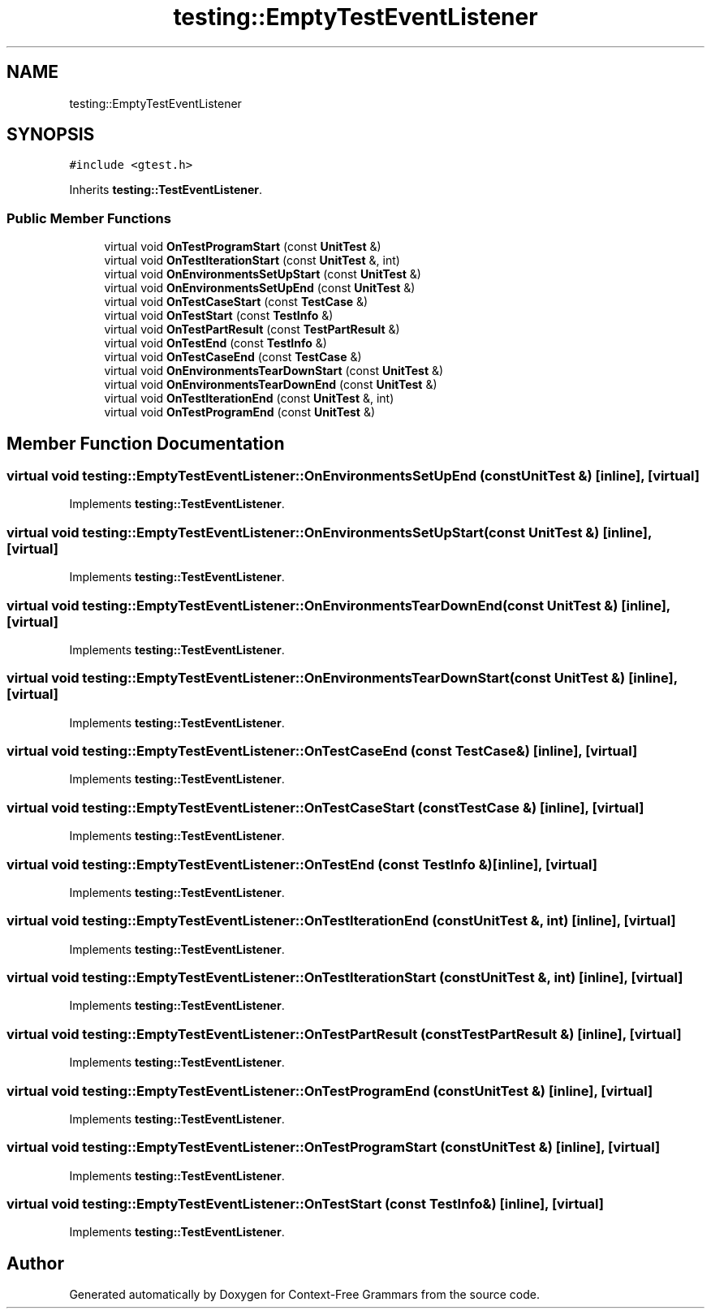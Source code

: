 .TH "testing::EmptyTestEventListener" 3 "Tue Jun 4 2019" "Context-Free Grammars" \" -*- nroff -*-
.ad l
.nh
.SH NAME
testing::EmptyTestEventListener
.SH SYNOPSIS
.br
.PP
.PP
\fC#include <gtest\&.h>\fP
.PP
Inherits \fBtesting::TestEventListener\fP\&.
.SS "Public Member Functions"

.in +1c
.ti -1c
.RI "virtual void \fBOnTestProgramStart\fP (const \fBUnitTest\fP &)"
.br
.ti -1c
.RI "virtual void \fBOnTestIterationStart\fP (const \fBUnitTest\fP &, int)"
.br
.ti -1c
.RI "virtual void \fBOnEnvironmentsSetUpStart\fP (const \fBUnitTest\fP &)"
.br
.ti -1c
.RI "virtual void \fBOnEnvironmentsSetUpEnd\fP (const \fBUnitTest\fP &)"
.br
.ti -1c
.RI "virtual void \fBOnTestCaseStart\fP (const \fBTestCase\fP &)"
.br
.ti -1c
.RI "virtual void \fBOnTestStart\fP (const \fBTestInfo\fP &)"
.br
.ti -1c
.RI "virtual void \fBOnTestPartResult\fP (const \fBTestPartResult\fP &)"
.br
.ti -1c
.RI "virtual void \fBOnTestEnd\fP (const \fBTestInfo\fP &)"
.br
.ti -1c
.RI "virtual void \fBOnTestCaseEnd\fP (const \fBTestCase\fP &)"
.br
.ti -1c
.RI "virtual void \fBOnEnvironmentsTearDownStart\fP (const \fBUnitTest\fP &)"
.br
.ti -1c
.RI "virtual void \fBOnEnvironmentsTearDownEnd\fP (const \fBUnitTest\fP &)"
.br
.ti -1c
.RI "virtual void \fBOnTestIterationEnd\fP (const \fBUnitTest\fP &, int)"
.br
.ti -1c
.RI "virtual void \fBOnTestProgramEnd\fP (const \fBUnitTest\fP &)"
.br
.in -1c
.SH "Member Function Documentation"
.PP 
.SS "virtual void testing::EmptyTestEventListener::OnEnvironmentsSetUpEnd (const \fBUnitTest\fP &)\fC [inline]\fP, \fC [virtual]\fP"

.PP
Implements \fBtesting::TestEventListener\fP\&.
.SS "virtual void testing::EmptyTestEventListener::OnEnvironmentsSetUpStart (const \fBUnitTest\fP &)\fC [inline]\fP, \fC [virtual]\fP"

.PP
Implements \fBtesting::TestEventListener\fP\&.
.SS "virtual void testing::EmptyTestEventListener::OnEnvironmentsTearDownEnd (const \fBUnitTest\fP &)\fC [inline]\fP, \fC [virtual]\fP"

.PP
Implements \fBtesting::TestEventListener\fP\&.
.SS "virtual void testing::EmptyTestEventListener::OnEnvironmentsTearDownStart (const \fBUnitTest\fP &)\fC [inline]\fP, \fC [virtual]\fP"

.PP
Implements \fBtesting::TestEventListener\fP\&.
.SS "virtual void testing::EmptyTestEventListener::OnTestCaseEnd (const \fBTestCase\fP &)\fC [inline]\fP, \fC [virtual]\fP"

.PP
Implements \fBtesting::TestEventListener\fP\&.
.SS "virtual void testing::EmptyTestEventListener::OnTestCaseStart (const \fBTestCase\fP &)\fC [inline]\fP, \fC [virtual]\fP"

.PP
Implements \fBtesting::TestEventListener\fP\&.
.SS "virtual void testing::EmptyTestEventListener::OnTestEnd (const \fBTestInfo\fP &)\fC [inline]\fP, \fC [virtual]\fP"

.PP
Implements \fBtesting::TestEventListener\fP\&.
.SS "virtual void testing::EmptyTestEventListener::OnTestIterationEnd (const \fBUnitTest\fP &, int)\fC [inline]\fP, \fC [virtual]\fP"

.PP
Implements \fBtesting::TestEventListener\fP\&.
.SS "virtual void testing::EmptyTestEventListener::OnTestIterationStart (const \fBUnitTest\fP &, int)\fC [inline]\fP, \fC [virtual]\fP"

.PP
Implements \fBtesting::TestEventListener\fP\&.
.SS "virtual void testing::EmptyTestEventListener::OnTestPartResult (const \fBTestPartResult\fP &)\fC [inline]\fP, \fC [virtual]\fP"

.PP
Implements \fBtesting::TestEventListener\fP\&.
.SS "virtual void testing::EmptyTestEventListener::OnTestProgramEnd (const \fBUnitTest\fP &)\fC [inline]\fP, \fC [virtual]\fP"

.PP
Implements \fBtesting::TestEventListener\fP\&.
.SS "virtual void testing::EmptyTestEventListener::OnTestProgramStart (const \fBUnitTest\fP &)\fC [inline]\fP, \fC [virtual]\fP"

.PP
Implements \fBtesting::TestEventListener\fP\&.
.SS "virtual void testing::EmptyTestEventListener::OnTestStart (const \fBTestInfo\fP &)\fC [inline]\fP, \fC [virtual]\fP"

.PP
Implements \fBtesting::TestEventListener\fP\&.

.SH "Author"
.PP 
Generated automatically by Doxygen for Context-Free Grammars from the source code\&.
